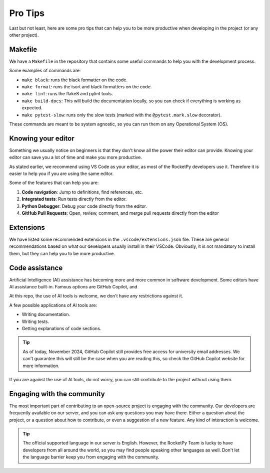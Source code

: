 Pro Tips
========

Last but not least, here are some pro tips that can help you to be more
productive when developing in the project (or any other project).


Makefile
--------

We have a ``Makefile`` in the repository that contains some useful commands to
help you with the development process.

Some examples of commands are:

* ``make black``: runs the black formatter on the code.
* ``make format``: runs the isort and black formatters on the code.
* ``make lint``: runs the flake8 and pylint tools.
* ``make build-docs``: This will build the documentation locally, so you can check if everything is working as expected.
* ``make pytest-slow``: runs only the slow tests (marked with the ``@pytest.mark.slow`` decorator).

These commands are meant to be system agnostic, so you can run them on any
Operational System (OS).

Knowing your editor
-------------------

Something we usually notice on beginners is that they don't know all the power
their editor can provide. Knowing your editor can save you a lot of time and
make you more productive.

As stated earlier, we recommend using VS Code as your editor, as most of the
RocketPy developers use it. Therefore it is easier to help you if you are using
the same editor.

Some of the features that can help you are:

1. **Code navigation**: Jump to definitions, find references, etc.
2. **Integrated tests**: Run tests directly from the editor.
3. **Python Debugger**: Debug your code directly from the editor.
4. **GitHub Pull Requests**: Open, review, comment, and merge pull requests directly from the editor

Extensions
----------

We have listed some recommended extensions in the ``.vscode/extensions.json`` file.
These are general recommendations based on what our developers usually install
in their VSCode.
Obviously, it is not mandatory to install them, but they can help you to be more
productive.


Code assistance
---------------

Artificial Intelligence (AI) assistance has becoming more and more common in
software development.
Some editors have AI assistance built-in.
Famous options are GitHub Copilot, and

At this repo, the use of AI tools is welcome, we don't have any restrictions
against it.

A few possible applications of AI tools are:

* Writing documentation.
* Writing tests.
* Getting explanations of code sections.

.. tip::

    As of today, November 2024, GitHub Copilot still provides free access for \
    university email addresses. We can't guarantee this will still be the case \
    when you are reading this, so check the GitHub Copilot website for more \
    information.


If you are against the use of AI tools, do not worry, you can still contribute
to the project without using them.


Engaging with the community
---------------------------

The most important part of contributing to an open-source project is engaging
with the community.
Our developers are frequently available on our server, and you can
ask any questions you may have there.
Either a question about the project, or a question about how to contribute, or
even a suggestion of a new feature.
Any kind of interaction is welcome.


.. tip::

    The official supported language in our server is English. \
    However, the RocketPy Team is lucky to have developers from all around the \
    world, so you may find people speaking other languages as well. \
    Don't let the language barrier keep you from engaging with the community.
